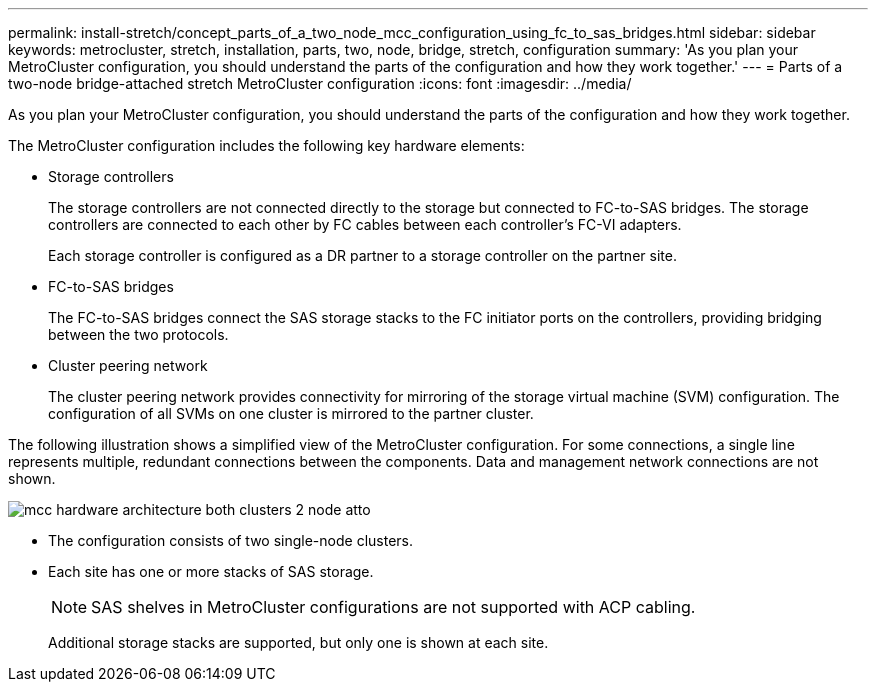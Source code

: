 ---
permalink: install-stretch/concept_parts_of_a_two_node_mcc_configuration_using_fc_to_sas_bridges.html
sidebar: sidebar
keywords: metrocluster, stretch, installation, parts, two, node, bridge, stretch, configuration
summary: 'As you plan your MetroCluster configuration, you should understand the parts of the configuration and how they work together.'
---
= Parts of a two-node bridge-attached stretch MetroCluster configuration
:icons: font
:imagesdir: ../media/

[.lead]
As you plan your MetroCluster configuration, you should understand the parts of the configuration and how they work together.

The MetroCluster configuration includes the following key hardware elements:

* Storage controllers
+
The storage controllers are not connected directly to the storage but connected to FC-to-SAS bridges. The storage controllers are connected to each other by FC cables between each controller's FC-VI adapters.
+
Each storage controller is configured as a DR partner to a storage controller on the partner site.

* FC-to-SAS bridges
+
The FC-to-SAS bridges connect the SAS storage stacks to the FC initiator ports on the controllers, providing bridging between the two protocols.

* Cluster peering network
+
The cluster peering network provides connectivity for mirroring of the storage virtual machine (SVM) configuration. The configuration of all SVMs on one cluster is mirrored to the partner cluster.

The following illustration shows a simplified view of the MetroCluster configuration. For some connections, a single line represents multiple, redundant connections between the components. Data and management network connections are not shown.

image::../media/mcc_hardware_architecture_both_clusters_2_node_atto.gif[]

* The configuration consists of two single-node clusters.
* Each site has one or more stacks of SAS storage.
+
NOTE: SAS shelves in MetroCluster configurations are not supported with ACP cabling.
+
Additional storage stacks are supported, but only one is shown at each site.
